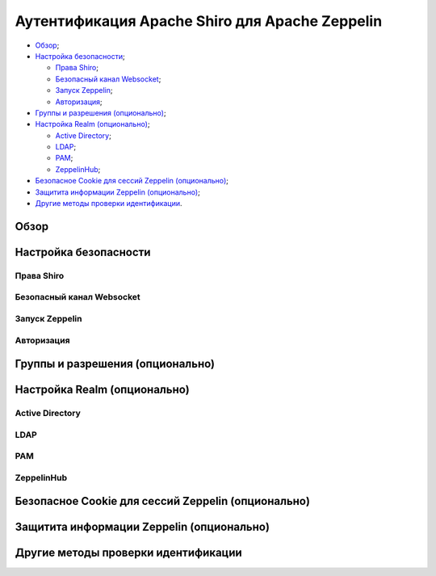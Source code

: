 Аутентификация Apache Shiro для Apache Zeppelin
-----------------------------------------------

+ `Обзор`_;
+ `Настройка безопасности`_;
  
  + `Права Shiro`_;
  + `Безопасный канал Websocket`_;
  + `Запуск Zeppelin`_;
  + `Авторизация`_;

+ `Группы и разрешения (опционально)`_;
+ `Настройка Realm (опционально)`_;
  
  + `Active Directory`_;
  + `LDAP`_;
  + `РАМ`_;
  + `ZeppelinHub`_;

+ `Безопасное Cookie для сессий Zeppelin (опционально)`_;
+ `Защитита информации Zeppelin (опционально)`_;
+ `Другие методы проверки идентификации`_.


Обзор
^^^^^^



Настройка безопасности
^^^^^^^^^^^^^^^^^^^^^^
  
  
  
Права Shiro
~~~~~~~~~~~



Безопасный канал Websocket
~~~~~~~~~~~~~~~~~~~~~~~~~~



Запуск Zeppelin
~~~~~~~~~~~~~~~



Авторизация
~~~~~~~~~~~



Группы и разрешения (опционально)
^^^^^^^^^^^^^^^^^^^^^^^^^^^^^^^^^



Настройка Realm (опционально)
^^^^^^^^^^^^^^^^^^^^^^^^^^^^^



Active Directory
~~~~~~~~~~~~~~~~


LDAP
~~~~



РАМ
~~~~



ZeppelinHub
~~~~~~~~~~~




Безопасное Cookie для сессий Zeppelin (опционально)
^^^^^^^^^^^^^^^^^^^^^^^^^^^^^^^^^^^^^^^^^^^^^^^^^^^



Защитита информации Zeppelin (опционально)
^^^^^^^^^^^^^^^^^^^^^^^^^^^^^^^^^^^^^^^^^^




Другие методы проверки идентификации
^^^^^^^^^^^^^^^^^^^^^^^^^^^^^^^^^^^^


